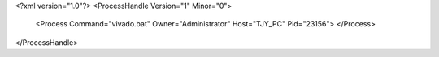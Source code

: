 <?xml version="1.0"?>
<ProcessHandle Version="1" Minor="0">
    <Process Command="vivado.bat" Owner="Administrator" Host="TJY_PC" Pid="23156">
    </Process>
</ProcessHandle>
